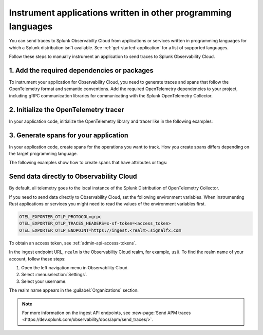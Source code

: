.. _apm-instrumentation-other-langs:

***************************************************************
Instrument applications written in other programming languages
***************************************************************

.. meta::
   :description: You can send traces to Splunk Observabilty Cloud from applications or services written in programming languages for which a Splunk distribution isn't available.

You can send traces to Splunk Observabilty Cloud from applications or services written in programming languages for which a Splunk distribution isn't available. See :ref:`get-started-application` for a list of supported languages.

Follow these steps to manually instrument an application to send traces to Splunk Observability Cloud.

.. _other-add-dependencies:

1. Add the required dependencies or packages
==================================================

To instrument your application for Observability Cloud, you need to generate traces and spans that follow the OpenTelemetry format and semantic conventions. Add the required OpenTelemetry dependencies to your project, including gRPC communication libraries for communicating with the Splunk OpenTelemetry Collector.

.. tabs::

   .. tab:: Erlang

      Add the OpenTelemetry packages to the list of dependencies in your ``rebar.config`` file:

      .. code-block:: Erlang

         %% rebar.config file

         {deps, [opentelemetry_api
                 opentelemetry,
                 opentelemetry_exporter]}.

      You also must add them to the ``Applications`` section, together with gRPC libraries:

      .. code-block:: Erlang

         %% app.src file

         {applications,
          [kernel,
          stdlib,
          opentelemetry_api,
          opentelemetry,
          opentelemetry_exporter
         ]},

   .. tab:: Rust

      Add the required dependencies to the ``cargo.toml`` file:

      .. code-block:: toml

         [package]
         name = "demorust"
         version = "0.1.0"
         edition = "2021"

         [dependencies]
         opentelemetry = { version = "0.18.0", features = ["rt-tokio", "metrics", "trace"] }
         opentelemetry-otlp = { version = "0.11.0", features = ["trace", "metrics"] }
         opentelemetry-semantic-conventions = { version = "0.10.0" }
         # You might have to install protobuf or protoc
         opentelemetry-proto = { version = "0.1.0"}
         tokio = { version = "1", features = ["full"] }

.. _other-init-tracer:

2. Initialize the OpenTelemetry tracer
=================================================

In your application code, initialize the OpenTelemetry library and tracer like in the following examples:

.. tabs::

   .. tab:: Erlang

      Include the OpenTelemetry tracer in your application code.

      .. code-block:: erlang

         -module(otel_getting_started).

         -export([hello/0]).

         -include_lib("opentelemetry_api/include/otel_tracer.hrl").

      Erlang automatically initializes the tracer.

   .. tab:: Rust

      Add the required modules and initialize the tracer:

      .. code-block:: Rust

         use opentelemetry::global::shutdown_tracer_provider;
         use opentelemetry::sdk::Resource;
         use opentelemetry::trace::TraceError;
         use opentelemetry::{global, sdk::trace as sdktrace};
         use opentelemetry::{
            trace::{TraceContextExt, Tracer},
            Context, Key, KeyValue,
         };
         use opentelemetry_otlp::WithExportConfig;
         use std::error::Error;

         fn init_tracer() -> Result<sdktrace::Tracer, TraceError> {
            opentelemetry_otlp::new_pipeline()
               .tracing()
               .with_exporter(
                     opentelemetry_otlp::new_exporter()
                        .tonic()
                        // Splunk OTel Collector default endpoint
                        .with_endpoint("http://localhost:4317"),
               )
               // Define the service name and deployment environment
               .with_trace_config(
                     sdktrace::config().with_resource(Resource::new(vec![
                        KeyValue::new(opentelemetry_semantic_conventions::resource::SERVICE_NAME,"trace-demo",),
                        KeyValue::new(opentelemetry_semantic_conventions::resource::DEPLOYMENT_ENVIRONMENT,"production-rust",)
                     ])),
               )
               .install_batch(opentelemetry::runtime::Tokio)
         }

.. _other-generate-spans:

3. Generate spans for your application
==================================================

In your application code, create spans for the operations you want to track. How you create spans differs depending on the target programming language. 

The following examples show how to create spans that have attributes or tags:

.. tabs::

   .. code-tab:: erlang Erlang

      hello() ->
         %% start an active span and run a local function
         ?with_span(<<"operation">>, #{}, fun nice_operation/1).

      nice_operation(_SpanCtx) ->
         ?add_event(<<"Nice operation!">>, [{<<"bogons">>, 100}]),
         ?set_attributes([{another_key, <<"yes">>}]),

         %% start an active span and run an anonymous function
         ?with_span(<<"Sub operation...">>, #{},
                     fun(_ChildSpanCtx) ->
                           ?set_attributes([{lemons_key, <<"five">>}]),
                           ?add_event(<<"Sub span event!">>, [])
                     end).

   .. tab:: Rust

      Add the required modules and initialize the tracer:

      .. code-block:: Rust

         // Define some span attributes
         const LEMONS_KEY: Key = Key::from_static_str("lemons");
         const ANOTHER_KEY: Key = Key::from_static_str("ex.com/another");

         #[tokio::main]
         async fn main() -> Result<(), Box<dyn Error + Send + Sync + 'static>> {
            let _ = init_tracer()?;
            let _cx = Context::new();

            let tracer = global::tracer("ex.com/basic");

            tracer.in_span("operation", |cx| {
               let span = cx.span();
               span.add_event(
                     "Nice operation!".to_string(),
                     vec![Key::new("bogons").i64(100)],
               );
               span.set_attribute(ANOTHER_KEY.string("yes"));

               tracer.in_span("Sub operation...", |cx| {
                     let span = cx.span();
                     span.set_attribute(LEMONS_KEY.string("five"));
                     span.add_event("Sub span event", vec![]);
               });
            });

            shutdown_tracer_provider();

            Ok(())
         }

.. _export-directly-to-olly-cloud-others:

Send data directly to Observability Cloud
==================================================

By default, all telemetry goes to the local instance of the Splunk Distribution of OpenTelemetry Collector.

If you need to send data directly to Observability Cloud, set the following environment variables. When instrumenting Rust applications or services you might need to read the values of the environment variables first.

.. code-block:: shell

   OTEL_EXPORTER_OTLP_PROTOCOL=grpc
   OTEL_EXPORTER_OTLP_TRACES_HEADERS=x-sf-token=<access_token>
   OTEL_EXPORTER_OTLP_ENDPOINT=https://ingest.<realm>.signalfx.com

To obtain an access token, see :ref:`admin-api-access-tokens`.

In the ingest endpoint URL, ``realm`` is the Observability Cloud realm, for example, ``us0``. To find the realm name of your account, follow these steps: 

#. Open the left navigation menu in Observability Cloud.
#. Select :menuselection:`Settings`.
#. Select your username. 

The realm name appears in the :guilabel:`Organizations` section.

.. note:: For more information on the ingest API endpoints, see :new-page:`Send APM traces <https://dev.splunk.com/observability/docs/apm/send_traces/>`.